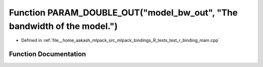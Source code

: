 .. _exhale_function_test__r__binding__main_8cpp_1a47dd992345c66c237239afc3fc69c297:

Function PARAM_DOUBLE_OUT("model_bw_out", "The bandwidth of the model.")
========================================================================

- Defined in :ref:`file__home_aakash_mlpack_src_mlpack_bindings_R_tests_test_r_binding_main.cpp`


Function Documentation
----------------------


.. doxygenfunction:: PARAM_DOUBLE_OUT("model_bw_out", "The bandwidth of the model.")
